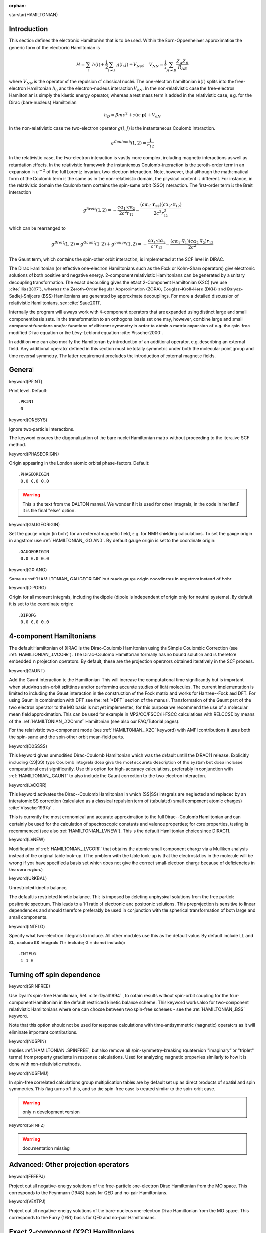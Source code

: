 :orphan:

starstar(HAMILTONIAN)


**Introduction**
================

This section defines the electronic Hamiltonian that is to be used.
Within the Born-Oppenheimer approximation the generic form of the electronic Hamiltonian is

.. math::

    H = \sum_{i}\ h\left(i\right) + \frac{1}{2}\sum_{i\ne j}\ g\left(i,j\right) + V_{NN}; \quad V_{NN} = \frac{1}{2}\sum_{A\ne B} \frac{Z_A Z_B}{R_{AB}}

where :math:`V_{NN}` is the operator of the repulsion of classical nuclei.
The one-electron hamiltonian :math:`h\left(i\right)` splits into the free-electron Hamiltonian
:math:`h_0` and the electron-nucleus interaction :math:`V_{eN}`. In the non-relativistic case
the free-electron Hamiltonian is simply the kinetic energy operator, whereas a rest mass term
is added in the relativistic case, e.g. for the Dirac (bare-nucleus) Hamiltonian

.. math::

    h_D = \beta mc^2 + c\left(\alpha\cdot\mathbf{p}\right) + V_{eN}

In the non-relativistic case the two-electron operator :math:`g\left(i,j\right)` is the
instantaneous Coulomb interaction.

.. math::

   g^{Coulomb}\left(1,2\right)=\frac{1}{r_{12}}

In the relativistic case, the two-electron interaction is vastly
more complex, including magnetic interactions as well as retardation effects. In the relativistic framework the instantenous
Coulomb-interaction is the zeroth-order term in an expansion in :math:`c^{-2}` of the full
Lorentz invariant two-electron interaction.  Note, however, that although the mathematical form of the Coulomb term is the same
as in the non-relativistic domain, the physical content is different. For instance, in the relativistic domain the
Coulomb term contains the spin-same orbit (SSO) interaction. The first-order term is the Breit interaction

.. math::

    g^{Breit}\left(1,2\right)=-\frac{c{\alpha}_{1}\cdot c{\alpha}_{2}}{2c^{2}r_{12}}-\frac{\left(c{\alpha}_{1}\cdot\mathbf{r_{12}}\right)\left(c{\alpha}_{2}\cdot\mathbf{r}_{12}\right)}{2c^{2}r_{12}^{3}}

which can be rearranged to

.. math::

    g^{Breit}\left(1,2\right)=g^{Gaunt}\left(1,2\right)+g^{gauge}\left(1,2\right)=-\frac{c{\alpha}_{1}\cdot c{\alpha}_{2}}{c^{2}r_{12}}-\frac{\left(c{\alpha}_{1}\cdot{\nabla}_{1}\right)\left(c{\alpha}_{2}\cdot{\nabla}_{2}\right)r_{12}}{2c^{2}}

The Gaunt term, which contains the spin-other orbit interaction, is implemented at the SCF level in DIRAC.

The Dirac Hamiltonian (or effective one-electron Hamiltonians such as the Fock or Kohn-Sham operators) give electronic solutions of both positive and
negative energy. 2-component relativistic Hamiltonians can be generated by a unitary decoupling transformation.
The exact decoupling gives the eXact 2-Component Hamiltonian (X2C) (we use :cite:`Ilias2007`),
whereas the Zeroth-Order Regular Approximation (ZORA), Douglas-Kroll-Hess (DKH)
and Barysz-Sadlej-Snijders (BSS) Hamiltonians are generated by approximate decouplings.
For more a detailed discussion of relativistic Hamiltonians, see :cite:`Saue2011`.

Internally
the program will always work with 4-component operators that are expanded using
distinct large and small component basis sets. In the transformation to an
orthogonal basis set one may, however, combine large and small component
functions and/or functions of different symmetry in order to obtain a matrix
expansion of e.g. the spin-free modified Dirac equation or the Lévy-Leblond
equation :cite:`Visscher2000`.

In addition one can also modify the Hamiltonian by introduction of an
additional operator, e.g. describing an external field. Any additional operator
defined in this section must be totally symmetric under both the molecular
point group and time reversal symmetry. The latter requirement precludes the
introduction of external magnetic fields.


**General**
===========

keyword(PRINT)

Print level. Default::

  .PRINT
   0


keyword(ONESYS)

Ignore two-particle interactions.

The keyword ensures the diagonalization of the bare nuclei Hamiltonian
matrix without proceeding to the iterative SCF method.


keyword(PHASEORIGIN)

Origin appearing in the London atomic orbital phase-factors. Default::

  .PHASEORIGIN
   0.0 0.0 0.0

.. warning::

  This is the text from the DALTON manual. We wonder if it is used for
  other integrals, in the code in her1int.F it is the final "else" option.


keyword(GAUGEORIGIN)

Set the gauge origin (in bohr) for an external magnetic field, e.g. for NMR shielding calculations.
To set the gauge origin in angstrom use :ref:`HAMILTONIAN_.GO ANG`.
By default gauge origin is set to the coordinate origin::

  .GAUGEORIGIN
   0.0 0.0 0.0

keyword(GO ANG)

Same as :ref:`HAMILTONIAN_.GAUGEORIGIN` but
reads gauge origin coordinates in angstrom instead of bohr.

keyword(DIPORG)

Origin for all moment integrals, including the dipole (dipole is independent of
origin only for neutral systems). By default it is set to the coordinate
origin::

  .DIPORG
   0.0 0.0 0.0


**4-component Hamiltonians**
============================

The default Hamiltonian of DIRAC is the Dirac-Coulomb Hamiltonian
using the Simple Coulombic Correction (see :ref:`HAMILTONIAN_.LVCORR`).
The Dirac-Coulomb Hamiltonian formally has no bound solution and is
therefore embedded in projection operators. By default, these are the
projection operators obtained iteratively in the SCF process.


keyword(GAUNT)

Add the Gaunt interaction to the Hamiltonian. This will increase the
computational time significantly but is important when studying
spin-orbit splittings and/or performing accurate studies of light
molecules. The current implementation is limited to including the Gaunt
interaction in the construction of the Fock matrix and works for
Hartree--Fock and DFT. For using Gaunt in combination with DFT see the
:ref:`*DFT` section of the
manual. Transformation of the Gaunt part of the two electron operator to
the MO basis is not yet implemented, for this purpose we recommend the
use of a molecular mean field approximation. This can be used for
example in MP2/CC/FSCC/IHFSCC calculations with RELCCSD by means of the
:ref:`HAMILTONIAN_.X2Cmmf` Hamiltonian (see also our FAQ/Tutorial pages).

For the relativistic two-component mode (see :ref:`HAMILTONIAN_.X2C` keyword)
with AMFI contributions it uses both the spin-same and the spin-other orbit
mean-field parts.


keyword(DOSSSS)

This keyword gives unmodified Dirac-Coulomb Hamiltonian which was
the default untill the DIRAC11 release. Explicitly including (SS\|SS) type
Coulomb integrals does give the most accurate description of the system
but does increase computational cost significantly. Use this option for
high-accuracy calculations, preferably in conjunction with :ref:`HAMILTONIAN_.GAUNT`
to also include the Gaunt correction to the two-electron
interaction.


keyword(LVCORR)

This keyword activates the Dirac--Coulomb Hamiltonian in which (SS|SS) integrals
are neglected and replaced by an interatomic SS correction (calculated
as a classical repulsion term of (tabulated) small component atomic
charges) :cite:`Visscher1997a` .

This is currently the most economical and accurate approximation to the
full Dirac--Coulomb Hamiltonian and can certainly be used for the
calculation of spectroscopic constants and valence properties; for core
properties, testing is recommended (see also :ref:`HAMILTONIAN_.LVNEW`). This
is the default Hamiltonian choice since DIRAC11.


keyword(LVNEW)

Modification of :ref:`HAMILTONIAN_.LVCORR` that obtains the atomic small
component charge via a Mulliken analysis instead of the original table
look-up. (The problem with the table look-up is that the electrostatics
in the molecule will be wrong if you have specified a basis set which
does not give the correct small-electron charge because of deficiencies
in the core region.)


keyword(URKBAL)

Unrestricted kinetic balance.

The default is restricted kinetic balance. This is imposed by deleting
unphysical solutions from the free particle positronic spectrum. This
leads to a 1:1 ratio of electronic and positronic solutions. This
preprojection is sensitive to linear dependencies and should therefore
preferably be used in conjunction with the spherical transformation of
both large and small components.


keyword(INTFLG)

Specify what two-electron integrals to include. All other modules use
this as the default value. By default
include LL and SL, exclude SS integrals (1 = include; 0 = do not
include)::

  .INTFLG
   1 1 0


**Turning off spin dependence**
===============================

keyword(SPINFREE)

Use Dyall's spin-free Hamiltonian, Ref. :cite:`Dyall1994` ,
to obtain results without spin-orbit coupling for the four-component
Hamiltonian in the default restricted kinetic balance scheme. This
keyword works also for two-component relativistic Hamiltonians where one
can choose between two spin-free schemes - see the :ref:`HAMILTONIAN_.BSS`
keyword.

Note that this option should not be used for response calculations with
time-antisymmetric (magnetic) operators as it will eliminate important
contributions.


keyword(NOSPIN)

Implies :ref:`HAMILTONIAN_.SPINFREE`, but also remove all spin-symmetry-breaking
(quaternion "imaginary" or "triplet" terms) from property gradients in response
calculations. Used for analyzing magnetic properties similarly to how it is
done with non-relativistic methods.


keyword(NOSFMU)

In spin-free correlated calculations group multiplication tables are by
default set up as direct products of spatial and spin symmetries. This
flag turns off this, and so the spin-free case is treated similar to the
spin-orbit case.

.. warning :: only in development version

keyword(SPINF2)

.. warning:: documentation missing


**Advanced: Other projection operators**
========================================

keyword(FREEPJ)

Project out all negative-energy solutions of the free-particle one-electron Dirac Hamiltonian from the MO space.
This corresponds to the Feynmann (1948) basis for QED and no-pair Hamiltonians.


keyword(VEXTPJ)

Project out all negative-energy solutions of the bare-nucleus one-electron Dirac Hamiltonian from the MO space.
This corresponds to the Furry (1951) basis for QED and no-pair Hamiltonians.


**Exact 2-component (X2C) Hamiltonians**
========================================

keyword(X2C)

This keyword activates the Exact 2-Component one-electron
Hamiltonian :cite:`Ilias2007` based on its implementation in the module X2Cmod, Refs. :cite:`Knecht2010` and :cite:`Knecht2014`.
It yields exactly the same energies as the 4-component one-electron Hamiltonian in the same large component basis set with restricted
kinetic balance, and it yields the same division in spinfree (scalar relativistic) and spin-orbit like contributions as the
4-component one-electron Hamiltonian. The two-electron part of the Hamiltonian is treated on a non-relativistic level.

One should therefore combine X2C with a correction to the unscreened one-electron spin-orbit operator.
It is default with .X2C to include the atomic mean field two-electron spin-orbit correction "AMFI", 
unless :ref:`HAMILTONIAN_.NOAMFI` is specified.
To use the spinfree version of X2C with only scalar relativistic terms
one needs to add the keyword :ref:`HAMILTONIAN_.SPINFREE` (.SPINFREE implies .NOAMFI).
The spinfree X2C is equivalent to and numerically yields the same numbers as X2C in the quantum chemistry packages CFour, Turbomole, and Molcas. 

An overview of the (local) X2C approach is given in the corresponding tutorial 
section :ref:`X2Clocal`.

keyword(X2Cmmf)

This keyword activates the 2-component molecular-mean-field (X2C) Hamiltonian approach :cite:`Sikkema2009` 
within the module X2Cmod, Ref. :cite:`Knecht2014`.

DIRAC starts with a 4c-SCF run and performs a transformation to 2-component
mode (based on the converged Fock operator) prior to a post-HF correlation
step. after the SCF. One can combine this option with :ref:`HAMILTONIAN_.GAUNT` which
activates the inclusion of spin-other-orbit contributions in the Hamiltonian.
The X2Cmmf-Hamiltonian can at present only be used for post-HF calculation
within the RELCCSD module. Patches for other correlation modules in DIRAC will 
be part of the Dirac2014 release. See also the Molecular mean-field X2C tutorial,
section :ref:`mmf_X2C`, for further information.


keyword(BSS)

Use the 2-component relativistic Hamiltonian obtained after the
Barysz--Sadlej--Snijders transformation of the Dirac Hamiltonian in the finite
basis set, see Ref. :cite:`Ilias2005`. Calculations using the 2-component BSS
Hamiltonian are running only with large component basis functions.


**Approximate 2-component Hamiltonians**
========================================

Please note that these are only tested for energies and generally do not work for properties !


keyword(ZORA)

Use the zeroth-order regular approximation ( :cite:`vanLenthe1994`, :cite:`vanLenthe1996`, :cite:`Visscher2000` )
of the Dirac Hamiltonian in
the Hartree-Fock procedure. Works only for closed-shell systems. The
implementation offers only little computational advantages and is
intended chiefly for comparisons of approximate Hamiltonians methodologies. Note that the
combination :ref:`HAMILTONIAN_.SPINFREE` and :ref:`HAMILTONIAN_.ZORA` gives a
spin-free formalism that differs from the conventional spin-free ZORA
formulation. Two integers should be specified in free format on the line
following :ref:`HAMILTONIAN_.ZORA`::

  .ZORA
   1 1

The first number indicates whether the density is to be normalized over
the 2-component (0; ZORA) or 4-component metric (1; ZORA4).

The second number specifies whether the orbital energies should be
unmodified (0; normal ZORA) or scaled (1; scaled ZORA).


keyword(DKH1)

First-order Douglas-Kroll Hamiltonian


keyword(DKH2)

Second-order Douglas-Kroll Hamiltonian


**Non-relativistic Hamiltonians**
=================================


keyword(LEVY-LEBLOND)

Use the nonrelativistic Levy-Leblond Hamiltonian :cite:`Levy1967`.

Use this option before any additional one-electron operators are specified,
because it redefines the metric used in the calculation.


keyword(NONREL)

Standard nonrelativistic calculation based on the Schrodinger equation.  Should
give identical energy results as with the :ref:`HAMILTONIAN_.LEVY-LEBLOND` keyword,
if same nucleus model is chosen.
Point nucleus model is default for NONREL.

DIRAC runs in the 2-component spin-free mode, which in fact represents the
traditional one-component mode (Pauli Hamiltonian).


**Effective core potentials**
=============================

keyword(ECP)

Perform a relativistic effective core potential calculation. The ECP parameters should be set
in the MOL file. Both spin-orbit and spin-free calculations are available by
specifying spin-orbit (SO) parameters in the MOL file. With SO parameters,
the 2-component spin-orbit calculation is conducted, whereas the spin-free
(1-component) calculation is performed by omitting the SO part in the ECP parameter.
Point nucleus model is default for ECP.
(See :ref:`ecp_input`)


**External fields/Environment**
===============================

keyword(OPERATOR)

Specification of an additional one-electron operator in the Hamiltonian.
The operator must be totally symmetric both under the molecular point
group and time reversal symmetry. The field strength of the operator is
specified with COMFACTOR. The keyword can be repeated for addition of
more than one operator.

See the :ref:`one_electron_operators` section for more information and explicit
examples.


keyword(PCM)

Model solvent effects by placing the molecule in a cavity in a dielectric
continuum. The cavity is shaped on the actual geometry of the solute, the
full molecular electrostatic potential is used. DIRAC makes use of
the external `PCMSolver <http://pcmsolver.github.io/pcmsolver-doc/>`_ module.

keyword(SOLVENT)

Model solvent effects by placing the molecule in a spherical cavity in a
dielectric continuum. The solute electrostatic potential is represented
in terms of a truncated multipolar expansion.


keyword(FDE)

Activates the frozen density embedding (FDE) functionality. Options can
be specified under the :ref:`\*FDE` menu.

In order to use FDE the user must have generated an embedding potential
and/or frozen densities for the environment, either directly with the 
ADF code (see the developer's website http://www.scm.com for further information) 
or via the PyADF scripting framework (see :cite:`Jacob2011` or visit the developer's website http://pyadf.org 
for further information).

keyword(PEQM)

Activates the polarizable embedding model. Options can be specified under the :ref:`\*PEQM` menu.

keyword(CAP)

Complex Absorption Potential (only in the development version).


**Kohn-Sham Hamiltonian**
=========================

keyword(DFT)

Perform a Kohn--Sham density functional theory calculation. In the following line you must specify
the desired DFT functional.

The functional can either be selected from a set of :doc:`predefined combinations of exchange and correlation functionals <dftcfun>`, e.g.::

  .DFT
   B3LYP

Alternatively, it can be composed by specifying GGAKEY followed by a list of the desired
functionals together with their weights::

  .DFT
   GGAKEY PW86X=1.0 P86C=1.0

GGAKEY also allows the definition of (global) hybrid functionals, for instance B3LYP can be specified as::

  .DFT
  GGAKEY Slater=0.8 Becke=0.72 HF=0.2 VWN=0.19 LYP=0.81

where HF indicates weight of Hartree-Fock exchange 20%. It is also possible to specify 
long-range corrected or Coulomb-attenuated functionals using the CAM keyword, e.g. 
CAMB3LYP is predefined but can also be specified as::

  .DFT
  CAM p:alpha=0.19 p:beta=0.46 p:mu=0.33 x:slater=1 x:becke=1 c:lyp=0.81 c:vwn5=0.19

Coulomb-attenuated functionals are based on a separation of the two-electron interaction 
into a long- and short-range part

.. math::

   \frac{1}{r_{12}}=\frac{\left[\alpha+\beta\ erf\left(\mu r_{12}\right)\right]}{r_{12}}
   - \frac{1-\left[\alpha+\beta\ erf\left(\mu r_{12}\right)\right]}{r_{12}}

For CAM or long-range corrected functionals this separation is only invoked in the evaluation of exchange.
The above CAM input first reads the three parameters(p) :math:`\alpha` (alpha), :math:`\beta` (beta) and
:math:`\mu` (mu), followed by exchange (x) and correlation (c) functionals with their respective weights.
Standard exchange functionals are automatically short-range corrected following the approach of :cite:`IIkura2001`.
The activation of this separation for correlation as well leads to :doc:`long-range WFT/short-range DFT methods <../tutorials/srDFT/general>`, as
represented by MP2-srDFT in DIRAC.

keyword(DFTAUTO)


Perform a Kohn--Sham calculation using functionals provided by the XCFun
library. In the following line you must specify the desired DFT
functional.


keyword(HFXFAC)

Weight of exchange in Fock matrix construction. Default::

  .HFXFAC
   1.0


keyword(HFXATT)

.. warning:: documentation missing


keyword(HFXMU)

.. warning:: documentation missing


**Advanced modification of the 4-component Hamiltonian**
========================================================


keyword(NOSMLV)

Delete SS nuclear attraction integrals. This will take out contributions
to the one-electron spin-orbit interaction and the Darwin interaction.


keyword(SMLV1C)

Neglect potential for multi-center SS blocks, i.e. multi-center SS
nuclear attraction integrals and multi-center SS two-electron integrals.


keyword(JZOUT)

Print out Jz MO matrices for the diagonalization into own formatted files (suitable for testing). 
Only for the linear symmetry. Programmer's option.


keyword(ONECAP)

Consider taking the :ref:`HAMILTONIAN_.SMLV1C` model one step further. Only
one-center contributions to the LS and SS two-electron integrals and SS
nuclear attraction integrals are calculated explicitly. The
electrostatic effects of the terms neglected this way are included by
calculating the classical repulsion from small component charges based
on a Mulliken population analysis. Note that we therefore only need to
calculate the derivative of the LL integrals when calculating the
molecular gradient.


keyword(ONECNV)

Employ the one-center model as given by :ref:`HAMILTONIAN_.ONECAP` until
convergence to a specified THRESHOLD, whereafter the full set of
two-electron integrals will be used::

  .ONECNV
   THRESHOLD

This threshold applies to whatever
convergence criteria has been selected (:ref:`SCF_.EVCCNV`, :ref:`SCF_.ERGCNV` or :ref:`SCF_.FCKCNV`).


**Advanced BSS keywords/Experimental**
======================================

keyword(X2COLD)

One-step Exact (infinite order) 2-Component relativistic Hamiltonian
:cite:`Ilias2007`.  This keyword was called .X2C prior to DIRAC10.  DIRAC runs in
the (memory saving) 2-component mode. Note that one should combine this option
with the spin-free option as X2C will only provide an unscreened (bare nucleus)
spin-orbit operator that gives unphysically large spin-orbit contributions. To
get a realistic screened spin-orbit operator AMFI is added in the development
version unless :ref:`HAMILTONIAN_.NOAMFI` specified.


keyword(X2C4)

One-step Exact (infinite order) 2-Component relativistic Hamiltonian
:cite:`Ilias2007` .

DIRAC runs in the 4-component mode. This mode is useful if you wish to restart
from a previous 4-component calculation and vice versa. AMFI is added in the
development version unless :ref:`HAMILTONIAN_.NOAMFI` specified.


keyword(IOTC4)

.. warning:: documentation missing


keyword(BSS4)

.. warning:: documentation missing


keyword(CMPEIG)

When some two-component relativistic Hamiltonian is chosen, compare
eigenvalues between the 'parent' four-component Dirac and derived
two-component one-electron Hamiltonians.

For the infinite order (one- and two-step) two-component Hamiltonians
eigenvalues are identical with four-component Dirac counterparts. For
the second-order (and lower order) Douglas--Kroll--Hess Hamiltonian they
slightly differ.


keyword(BEG_2C)

.. warning:: documentation missing


keyword(ONESTEP)

Together with the :ref:`HAMILTONIAN_.BSS` keyword - for the infinite order only
- invokes the one-step infinite order method (which is otherwise called
by :ref:`HAMILTONIAN_.X2C`, :ref:`HAMILTONIAN_.X2C4` keywords).


keyword(NOAMFI)

Do not include the AMFI contribution where
AMFI is the default. This holds also for keywords :ref:`HAMILTONIAN_.X2C` and
:ref:`HAMILTONIAN_.X2C4`). In the DIRAC08 distribution version .NOAMFI was the
default.

.. warning:: 

 missing AMFI contribution (for :ref:`HAMILTONIAN_.X2C`, :ref:`HAMILTONIAN_.X2C4` and 
 :ref:`HAMILTONIAN_.BSS` keywords)
 may lead to overestimation of spin-orbit effects since these would be represented by
 one-electron terms only, without the two-electron shielding.


keyword(DO2C4C)

After iterations at the two-component level ascend to the
four-component level.

.. warning:: only in development version


keyword(DO4C2C)

After iterations at the four-component level do the relativistic
transformation to the two-component level.

.. warning:: only in development version


keyword(USE_DF)

.. warning:: only in development version

After the four-component DC-SCF method do the infinite order transformation
(either one- or two-step) upon the Fock-Dirac matrix.  Otherwise it is
transforming Dirac bare nucleus.

Used only with keyword :ref:`HAMILTONIAN_.DO4C2C`.


keyword(CONT2C)

.. warning:: only in development version

After four-component DC-SCF continue with two-component iterations.

Used only with keyword :ref:`HAMILTONIAN_.DO4C2C`.

Integer (3,4,5) should be specified in free format on the line following
:ref:`HAMILTONIAN_.CONT2C`::

  .CONT2C
   3

.. warning:: and what does this integer mean?


keyword(MO4C2C)

.. warning:: documentation missing


**Various**
===========

keyword(SCQSET)

.. warning:: documentation missing


keyword(YREQ1)

.. warning:: documentation missing


keyword(BLOCKD)

.. warning:: documentation missing


keyword(VACPOL)

.. warning:: documentation missing


keyword(MIXVAC)

.. warning:: documentation missing


keyword(NOVREF)

.. warning:: documentation missing


keyword(POSVAC)

.. warning:: documentation missing


keyword(QDOTS)

.. warning:: documentation missing


keyword(MMF)

.. warning:: documentation missing


keyword(xB)

.. warning:: documentation missing


keyword(xC)

.. warning:: documentation missing
